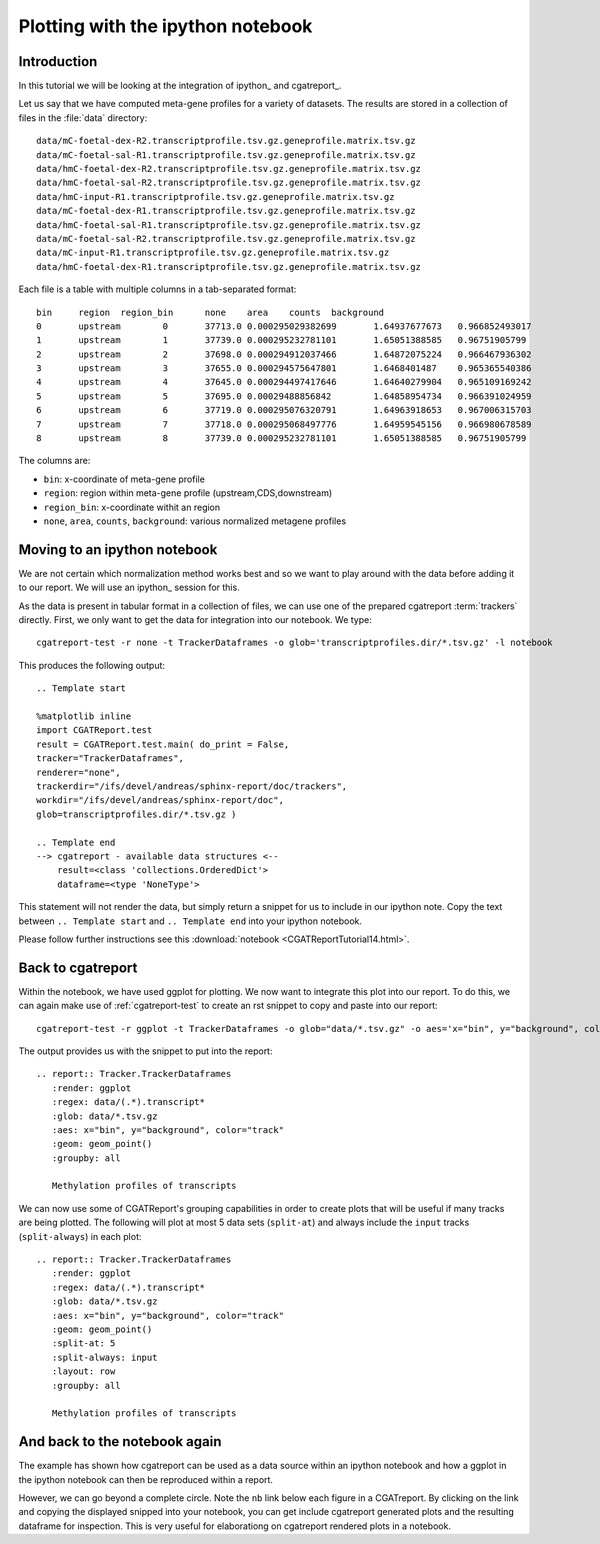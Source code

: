 .. _Tutorial14:

===============================================
Plotting with the ipython notebook
===============================================

Introduction
============

In this tutorial we will be looking at the integration
of ipython_ and cgatreport_.

Let us say that we have computed meta-gene profiles for
a variety of datasets. The results are stored in a collection
of files in the :file:`data` directory::

    data/mC-foetal-dex-R2.transcriptprofile.tsv.gz.geneprofile.matrix.tsv.gz
    data/mC-foetal-sal-R1.transcriptprofile.tsv.gz.geneprofile.matrix.tsv.gz
    data/hmC-foetal-dex-R2.transcriptprofile.tsv.gz.geneprofile.matrix.tsv.gz
    data/hmC-foetal-sal-R2.transcriptprofile.tsv.gz.geneprofile.matrix.tsv.gz
    data/hmC-input-R1.transcriptprofile.tsv.gz.geneprofile.matrix.tsv.gz
    data/mC-foetal-dex-R1.transcriptprofile.tsv.gz.geneprofile.matrix.tsv.gz
    data/hmC-foetal-sal-R1.transcriptprofile.tsv.gz.geneprofile.matrix.tsv.gz
    data/mC-foetal-sal-R2.transcriptprofile.tsv.gz.geneprofile.matrix.tsv.gz
    data/mC-input-R1.transcriptprofile.tsv.gz.geneprofile.matrix.tsv.gz
    data/hmC-foetal-dex-R1.transcriptprofile.tsv.gz.geneprofile.matrix.tsv.gz

Each file is a table with multiple columns in a tab-separated format::

    bin     region  region_bin      none    area    counts  background
    0       upstream        0       37713.0 0.000295029382699       1.64937677673   0.966852493017
    1       upstream        1       37739.0 0.000295232781101       1.65051388585   0.96751905799
    2       upstream        2       37698.0 0.000294912037466       1.64872075224   0.966467936302
    3       upstream        3       37655.0 0.000294575647801       1.6468401487    0.965365540386
    4       upstream        4       37645.0 0.000294497417646       1.64640279904   0.965109169242
    5       upstream        5       37695.0 0.00029488856842        1.64858954734   0.966391024959
    6       upstream        6       37719.0 0.000295076320791       1.64963918653   0.967006315703
    7       upstream        7       37718.0 0.000295068497776       1.64959545156   0.966980678589
    8       upstream        8       37739.0 0.000295232781101       1.65051388585   0.96751905799

The columns are:

* ``bin``: x-coordinate of meta-gene profile
* ``region``: region within meta-gene profile (upstream,CDS,downstream)
* ``region_bin``: x-coordinate withit an region
* ``none``, ``area``, ``counts``, ``background``: various normalized metagene profiles

Moving to an ipython notebook
=============================

We are not certain which normalization method works best and so we want
to play around with the data before adding it to our report. We will use
an ipython_ session for this.

As the data is present in tabular format in a collection of files, we can use one of
the prepared cgatreport :term:`trackers` directly. First, we only want to get the
data for integration into our notebook. We type::

   cgatreport-test -r none -t TrackerDataframes -o glob='transcriptprofiles.dir/*.tsv.gz' -l notebook

This produces the following output::

   .. Template start

   %matplotlib inline
   import CGATReport.test
   result = CGATReport.test.main( do_print = False,
   tracker="TrackerDataframes",
   renderer="none",
   trackerdir="/ifs/devel/andreas/sphinx-report/doc/trackers",
   workdir="/ifs/devel/andreas/sphinx-report/doc",
   glob=transcriptprofiles.dir/*.tsv.gz )

   .. Template end
   --> cgatreport - available data structures <--
       result=<class 'collections.OrderedDict'>
       dataframe=<type 'NoneType'>

This statement will not render the data, but simply return a snippet for us to
include in our ipython note. Copy the text between ``.. Template start`` and
``.. Template end`` into your ipython notebook.

Please follow further instructions see this :download:`notebook
<CGATReportTutorial14.html>`.

Back to cgatreport
====================

Within the notebook, we have used ggplot for plotting. We now want to integrate
this plot into our report. To do this, we can again make use of :ref:`cgatreport-test` to 
create an rst snippet to copy and paste into our report::

    cgatreport-test -r ggplot -t TrackerDataframes -o glob="data/*.tsv.gz" -o aes='x="bin", y="background", color="track"' -o geom="geom_point()" -o regex="data/(.*).transcript*"

The output provides us with the snippet to put into the report::

    .. report:: Tracker.TrackerDataframes
       :render: ggplot
       :regex: data/(.*).transcript*
       :glob: data/*.tsv.gz
       :aes: x="bin", y="background", color="track"
       :geom: geom_point()
       :groupby: all

       Methylation profiles of transcripts

.. report:: Tracker.TrackerDataframes
   :render: ggplot
   :regex: data/(.*).transcript*
   :glob: data/*.tsv.gz
   :aes: x="bin", y="background", color="track"
   :geom: geom_point()
   :groupby: all

   Methylation profiles of transcripts

We can now use some of CGATReport's grouping capabilities in order to create plots 
that will be useful if many tracks are being plotted. The following will plot at most 5
data sets (``split-at``) and always include the ``input`` tracks (``split-always``) 
in each plot::

    .. report:: Tracker.TrackerDataframes
       :render: ggplot
       :regex: data/(.*).transcript*
       :glob: data/*.tsv.gz
       :aes: x="bin", y="background", color="track"
       :geom: geom_point()
       :split-at: 5
       :split-always: input
       :layout: row
       :groupby: all

       Methylation profiles of transcripts

.. report:: Tracker.TrackerDataframes
   :render: ggplot
   :regex: data/(.*).transcript*
   :glob: data/*.tsv.gz
   :aes: x="bin", y="background", color="track"
   :geom: geom_point()
   :split-at: 5
   :split-always: input
   :layout: row
   :groupby: all
	    
   Methylation profiles of transcripts

And back to the notebook again
==============================

The example has shown how cgatreport can be used as a data source
within an ipython notebook and how a ggplot in the ipython notebook can then
be reproduced within a report.

However, we can go beyond a complete circle. Note the ``nb`` link
below each figure in a CGATreport. By clicking on the link and
copying the displayed snipped into your notebook, you can get include
cgatreport generated plots and the resulting dataframe for
inspection. This is very useful for elaborationg on cgatreport
rendered plots in a notebook.









 





